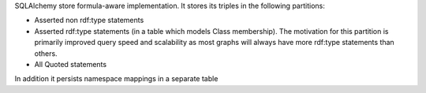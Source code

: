
SQLAlchemy store formula-aware implementation.
It stores its triples in the following partitions:

* Asserted non rdf:type statements
* Asserted rdf:type statements (in a table which models Class membership).
  The motivation for this partition is primarily improved query speed and
  scalability as most graphs will always have more rdf:type statements than
  others.
* All Quoted statements

In addition it persists namespace mappings in a separate table


